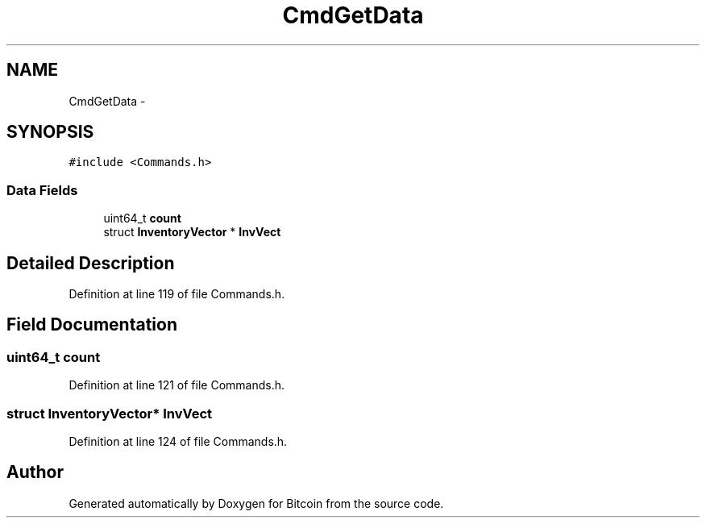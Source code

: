 .TH "CmdGetData" 3 "Fri Nov 9 2012" "Version 1.0" "Bitcoin" \" -*- nroff -*-
.ad l
.nh
.SH NAME
CmdGetData \- 
.SH SYNOPSIS
.br
.PP
.PP
\fC#include <Commands.h>\fP
.SS "Data Fields"

.in +1c
.ti -1c
.RI "uint64_t \fBcount\fP"
.br
.ti -1c
.RI "struct \fBInventoryVector\fP * \fBInvVect\fP"
.br
.in -1c
.SH "Detailed Description"
.PP 
Definition at line 119 of file Commands.h.
.SH "Field Documentation"
.PP 
.SS "uint64_t \fBcount\fP"
.PP
Definition at line 121 of file Commands.h.
.SS "struct \fBInventoryVector\fP* \fBInvVect\fP"
.PP
Definition at line 124 of file Commands.h.

.SH "Author"
.PP 
Generated automatically by Doxygen for Bitcoin from the source code.
